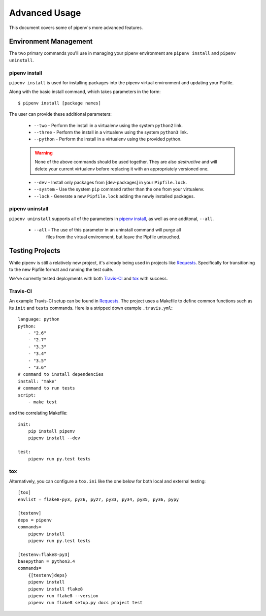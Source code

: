 .. _advanced:

Advanced Usage
==============

This document covers some of pipenv's more advanced features.

.. _environment_management:

Environment Management
-----------------------

The two primary commands you'll use in managing your pipenv environment are
``pipenv install`` and ``pipenv uninstall``.

.. _pipenv_install

pipenv install
^^^^^^^^^^^^^^

``pipenv install`` is used for installing packages into the pipenv virtual environment
and updating your Pipfile.

Along with the basic install command, which takes parameters in the form::

    $ pipenv install [package names]

The user can provide these additional parameters:

    - ``--two`` - Perform the install in a virtualenv using the system ``python2`` link.
    - ``--three`` - Perform the install in a virtualenv using the system ``python3`` link.
    - ``--python`` - Perform the install in a virtualenv using the provided python.

    .. warning:: None of the above commands should be used together. They are also 
                 *destructive* and will delete your current virtualenv before replacing
                 it with an appropriately versioned one.

    - ``--dev`` - Install only packages from [dev-packages] in your ``Pipfile.lock``.
    - ``--system`` - Use the system ``pip`` command rather than the one from your virtualenv.
    - ``--lock`` - Generate a new ``Pipfile.lock`` adding the newly installed packages.

.. _pipenv_uninstall

pipenv uninstall
^^^^^^^^^^^^^^^^

``pipenv uninstall`` supports all of the parameters in `pipenv install <#pipenv-install>`_,
as well as one additonal, ``--all``.

    - ``--all`` - The use of this parameter in an uninstall command will purge all
                  files from the virtual environment, but leave the Pipfile untouched.

Testing Projects
----------------

While pipenv is still a relatively new project, it's already being used in
projects like `Requests`_. Specifically for transitioning to the new Pipfile
format and running the test suite.

We've currently tested deployments with both `Travis-CI`_ and `tox`_ with success.


Travis-CI
^^^^^^^^^
An example Travis-CI setup can be found in `Requests`_. The project uses a Makefile to
define common functions such as its ``init`` and ``tests`` commands. Here is
a stripped down example ``.travis.yml``::

    language: python
    python:
        - "2.6"
        - "2.7"
        - "3.3"
        - "3.4"
        - "3.5"
        - "3.6"
    # command to install dependencies
    install: "make"
    # command to run tests
    script:
        - make test

and the correlating Makefile::

    init:
	pip install pipenv
	pipenv install --dev

    test:
	pipenv run py.test tests


tox
^^^
Alternatively, you can configure a ``tox.ini`` like the one below for both local
and external testing::

    [tox]
    envlist = flake8-py3, py26, py27, py33, py34, py35, py36, pypy

    [testenv]
    deps = pipenv
    commands=
        pipenv install
        pipenv run py.test tests

    [testenv:flake8-py3]
    basepython = python3.4
    commands=
        {[testenv]deps}
        pipenv install
        pipenv install flake8
        pipenv run flake8 --version
        pipenv run flake8 setup.py docs project test


.. _Requests: https://github.com/kennethreitz/requests
.. _tox: https://tox.readthedocs.io/en/latest/
.. _Travis-CI: https://travis-ci.org/  
